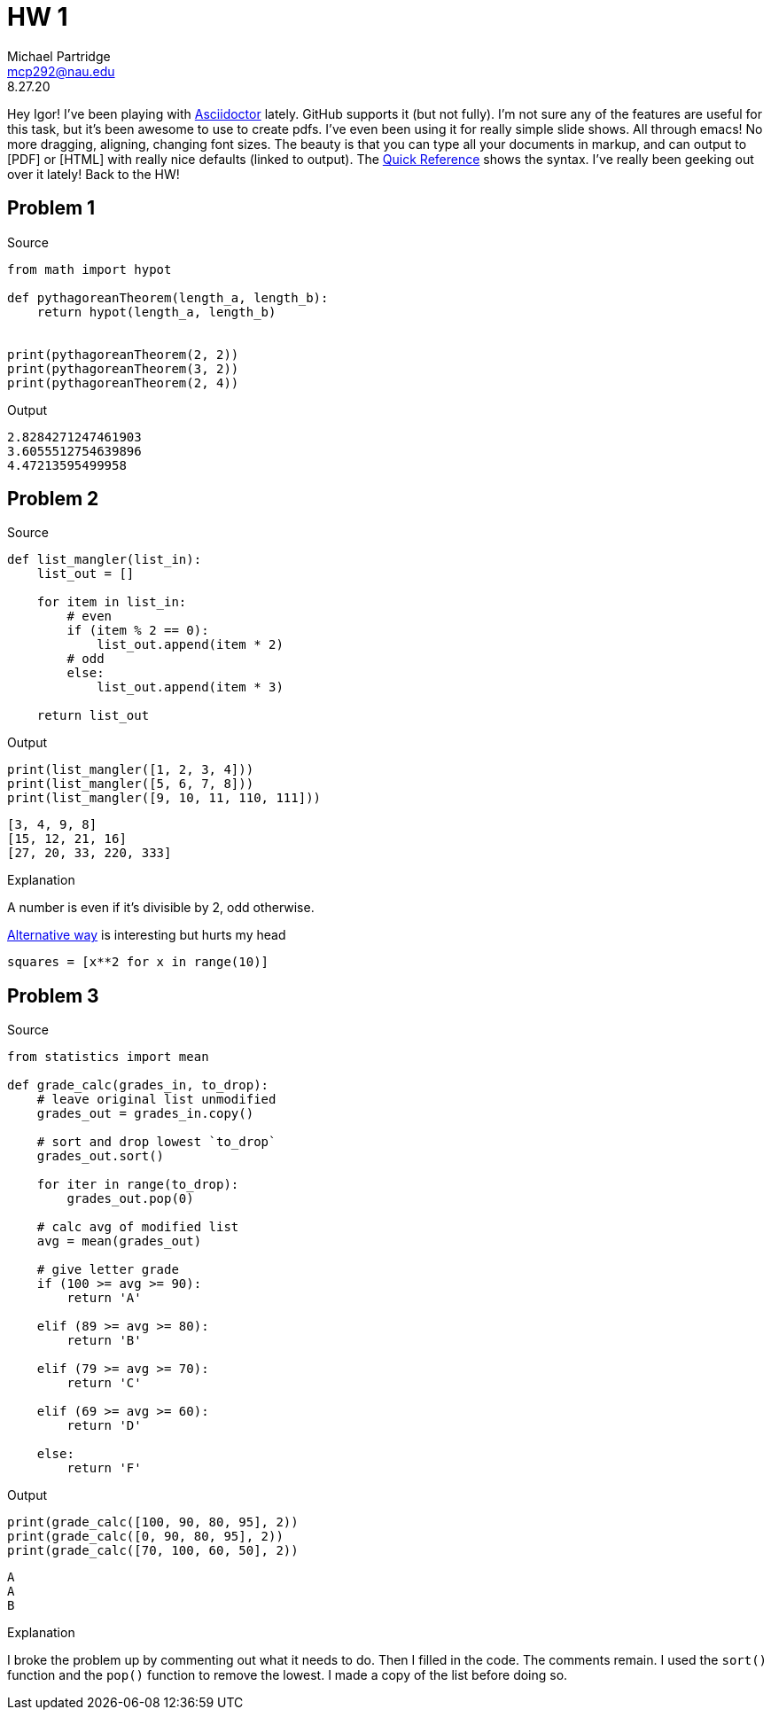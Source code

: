 = HW 1
Michael Partridge <mcp292@nau.edu>
8.27.20
:source-highlighter: rouge

Hey Igor! I've been playing with https://asciidoctor.org/[Asciidoctor] lately. GitHub supports it (but not fully). I'm not sure any of the features are useful for this task, but it's been awesome to use to create pdfs. I've even been using it for really simple slide shows. All through emacs! No more dragging, aligning, changing font sizes. The beauty is that you can type all your documents in markup, and can output to [PDF] or [HTML] with really nice defaults (linked to output). The https://asciidoctor.org/docs/asciidoc-syntax-quick-reference/[Quick Reference] shows the syntax. I've really been geeking out over it lately! Back to the HW!

== Problem 1

.Source
[source,python]
----
from math import hypot

def pythagoreanTheorem(length_a, length_b):
    return hypot(length_a, length_b)


print(pythagoreanTheorem(2, 2))
print(pythagoreanTheorem(3, 2))
print(pythagoreanTheorem(2, 4))
----

.Output
[source,shell]
----
2.8284271247461903
3.6055512754639896
4.47213595499958
----

== Problem 2

.Source
[source,python]
----
def list_mangler(list_in):
    list_out = []
    
    for item in list_in:
        # even
        if (item % 2 == 0):            
            list_out.append(item * 2)
        # odd
        else:
            list_out.append(item * 3)

    return list_out
----

.Output
[source,python]
----
print(list_mangler([1, 2, 3, 4]))
print(list_mangler([5, 6, 7, 8]))
print(list_mangler([9, 10, 11, 110, 111]))
----

[source,sh]
----
[3, 4, 9, 8]
[15, 12, 21, 16]
[27, 20, 33, 220, 333]
----

.Explanation
A number is even if it's divisible by 2, odd otherwise.

.https://docs.python.org/3/tutorial/datastructures.html#list-comprehensions[Alternative way] is interesting but hurts my head
[source,python]
squares = [x**2 for x in range(10)]

== Problem 3

.Source
[source,python]
----
from statistics import mean

def grade_calc(grades_in, to_drop):
    # leave original list unmodified
    grades_out = grades_in.copy()
    
    # sort and drop lowest `to_drop`
    grades_out.sort()
    
    for iter in range(to_drop):
        grades_out.pop(0)

    # calc avg of modified list
    avg = mean(grades_out)
    
    # give letter grade 
    if (100 >= avg >= 90):
        return 'A'
    
    elif (89 >= avg >= 80):
        return 'B'

    elif (79 >= avg >= 70):
        return 'C'

    elif (69 >= avg >= 60):
        return 'D'

    else:
        return 'F'
----

.Output
[source,python]
----   
print(grade_calc([100, 90, 80, 95], 2))
print(grade_calc([0, 90, 80, 95], 2))
print(grade_calc([70, 100, 60, 50], 2))
----

[source,shell]
----
A
A
B
----

.Explanation
I broke the problem up by commenting out what it needs to do. Then I filled in the code. The comments remain. I used the `sort()` function and the `pop()` function to remove the lowest. I made a copy of the list before doing so.